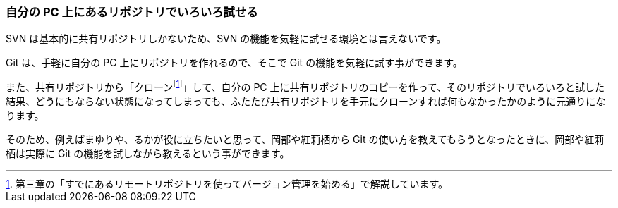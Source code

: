 [[try-out-a-local-repository]]

=== 自分の PC 上にあるリポジトリでいろいろ試せる

SVN は基本的に共有リポジトリしかないため、SVN の機能を気軽に試せる環境とは言えないです。

Git は、手軽に自分の PC 上にリポジトリを作れるので、そこで Git の機能を気軽に試す事ができます。

また、共有リポジトリから「クローンfootnote:[第三章の「すでにあるリモートリポジトリを使ってバージョン管理を始める」で解説しています。]」して、自分の PC 上に共有リポジトリのコピーを作って、そのリポジトリでいろいろと試した結果、どうにもならない状態になってしまっても、ふたたび共有リポジトリを手元にクローンすれば何もなかったかのように元通りになります。

そのため、例えばまゆりや、るかが役に立ちたいと思って、岡部や紅莉栖から Git の使い方を教えてもらうとなったときに、岡部や紅莉栖は実際に Git の機能を試しながら教えるという事ができます。
